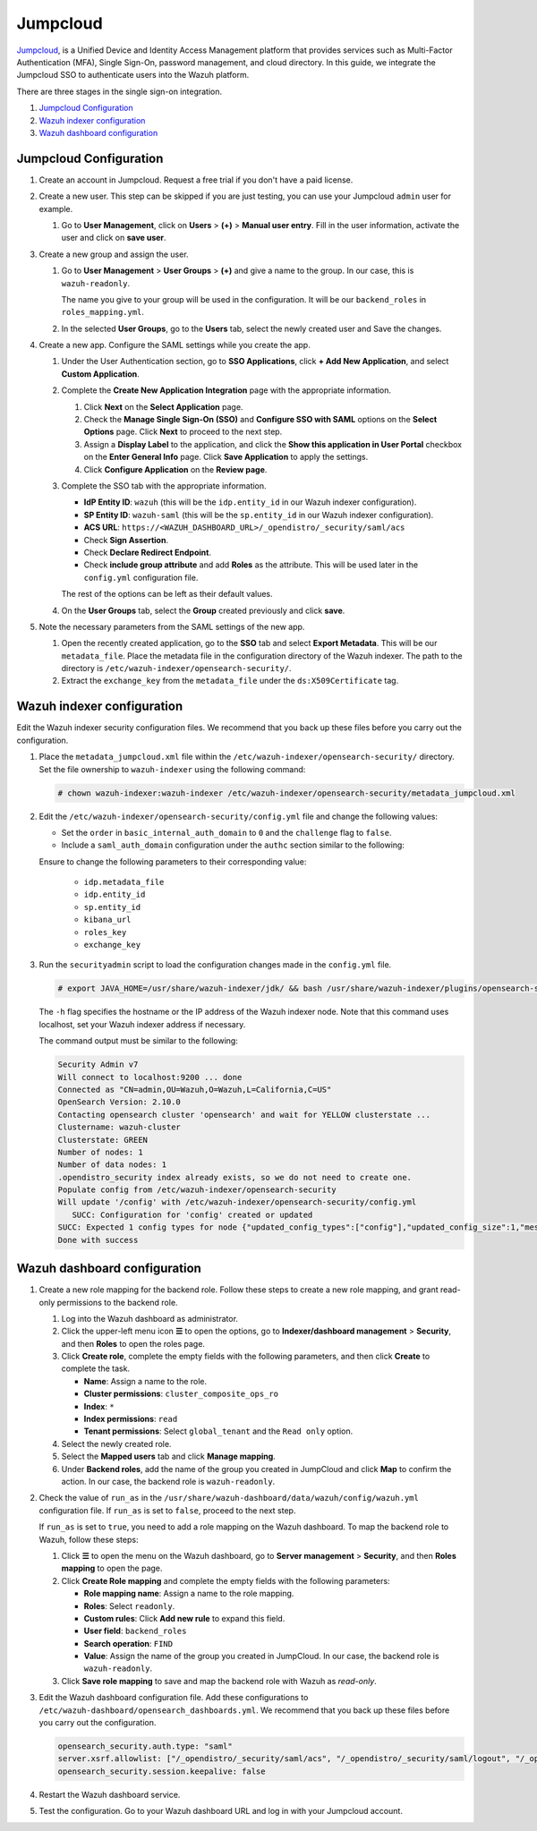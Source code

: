 .. Copyright (C) 2015, Wazuh, Inc.

.. meta::
   :description: Jumpcloud is a Unified Device and Identity Access Management platform. Learn more about it and the read-only role in this section of the Wazuh documentation.

Jumpcloud
=========

`Jumpcloud <https://jumpcloud.com/>`__, is a Unified Device and Identity Access Management platform that provides services such as Multi-Factor Authentication (MFA), Single Sign-On, password management, and cloud directory. In this guide, we integrate the Jumpcloud SSO to authenticate users into the Wazuh platform.

There are three stages in the single sign-on integration.

#. `Jumpcloud Configuration`_
#. `Wazuh indexer configuration`_
#. `Wazuh dashboard configuration`_

Jumpcloud Configuration
-----------------------

#. Create an account in Jumpcloud. Request a free trial if you don't have a paid license.
#. Create a new user. This step can be skipped if you are just testing, you can use your Jumpcloud ``admin`` user for example.

   #. Go to **User Management**, click on **Users** > **(+)** >  **Manual user entry**. Fill in the user information, activate the user and click on **save user**. 

      .. thumbnail:: /images/single-sign-on/jumpcloud/01-go-to-user-management-and-click-on-users.png
          :title: Go to User Management and click on Users
          :align: center
          :width: 80%

#. Create a new group and assign the user.

   #. Go to **User Management** > **User Groups** > **(+)** and give a name to the group. In our case, this is ``wazuh-readonly``.

      .. thumbnail:: /images/single-sign-on/jumpcloud/read-only/02-go-to-user-management-user-groups-RO.png
          :title: Go to User Management - User Groups
          :align: center
          :width: 80%

      The name you give to your group will be used in the configuration. It will be our ``backend_roles`` in ``roles_mapping.yml``.

   #. In the selected **User Groups**,  go to the **Users** tab, select the newly created user and Save the changes.

      .. thumbnail:: /images/single-sign-on/jumpcloud/read-only/03-go-to-users-tab-RO.png
          :title: Go to the Users tab and select the newly created user 
          :align: center
          :width: 80%

#. Create a new app. Configure the SAML settings while you create the app.

   #. Under the User Authentication section, go to **SSO Applications**, click **+ Add New Application**, and select **Custom Application**.

      .. thumbnail:: /images/single-sign-on/jumpcloud/04-go-to-SSO.png
          :title: Add new SSO application
          :align: center
          :width: 80%    

      .. thumbnail:: /images/single-sign-on/jumpcloud/05-select-custom-app.png
          :title: Select custom application
          :align: center
          :width: 80%    

   #. Complete the **Create New Application Integration** page with the appropriate information.

      #. Click **Next** on the **Select Application** page.
      #. Check the **Manage Single Sign-On (SSO)** and **Configure SSO with SAML** options on the **Select Options** page. Click **Next** to proceed to the next step.
      #. Assign a **Display Label** to the application, and click the **Show this application in User Portal** checkbox on the **Enter General Info** page. Click **Save Application** to apply the settings. 
      #. Click **Configure Application** on the **Review page**.

      .. thumbnail:: /images/single-sign-on/jumpcloud/06-select-application.png
          :title: Custom application selected
          :alt: Custom application selected
          :align: center
          :width: 80%    

      .. thumbnail:: /images/single-sign-on/jumpcloud/07-select-manage-sso.png
          :title: Configure SSO options
          :alt: Configure SSO options
          :align: center
          :width: 80%    

      .. thumbnail:: /images/single-sign-on/jumpcloud/08-enter-general-info.png
          :title: Enter general info
          :alt: Enter general info
          :align: center
          :width: 80%    

      .. thumbnail:: /images/single-sign-on/jumpcloud/09-go-to-review.png
          :title: Confirm new application integration
          :alt: Confirm new application integration
          :align: center
          :width: 80%    

   #. Complete the SSO tab with the appropriate information.

      - **IdP Entity ID**: ``wazuh`` (this will be the ``idp.entity_id`` in our Wazuh indexer configuration).
      - **SP Entity ID**: ``wazuh-saml`` (this will be the ``sp.entity_id`` in our Wazuh indexer configuration).
      - **ACS URL**: ``https://<WAZUH_DASHBOARD_URL>/_opendistro/_security/saml/acs``
      - Check **Sign Assertion**.
      - Check **Declare Redirect Endpoint**.
      - Check **include group attribute** and add **Roles** as the attribute. This will be used later in the ``config.yml`` configuration file.

      The rest of the options can be left as their default values.

      .. thumbnail:: /images/single-sign-on/jumpcloud/10-complete-the-sso-tab.png
          :title: Complete the SSO tab
          :align: center
          :width: 80%   

      .. thumbnail:: /images/single-sign-on/jumpcloud/11-complete-the-sso-tab.png      
          :title: Complete the SSO tab
          :align: center
          :width: 80%    

      .. thumbnail:: /images/single-sign-on/jumpcloud/12-complete-the-sso-tab.png
          :title: Complete the SSO tab
          :align: center
          :width: 80%    

      .. thumbnail:: /images/single-sign-on/jumpcloud/13-complete-the-sso-tab.png
          :title: Complete the SSO tab
          :align: center
          :width: 80%    

   #. On the **User Groups** tab, select the **Group** created previously and click **save**.

      .. thumbnail:: /images/single-sign-on/jumpcloud/read-only/09-on-the-user-groups-tab-RO.png
          :title: On the User Groups tab, select the Group created previously
          :align: center
          :width: 80% 

#. Note the necessary parameters from the SAML settings of the new app.

   #. Open the recently created application, go to the **SSO** tab and select **Export Metadata**. This will be our ``metadata_file``. Place the metadata file in the configuration directory of the Wazuh indexer. The path to the directory is ``/etc/wazuh-indexer/opensearch-security/``.

   #. Extract the ``exchange_key`` from the ``metadata_file`` under the ``ds:X509Certificate`` tag.

      .. thumbnail:: /images/single-sign-on/jumpcloud/15-go-to-the-sso-tab.png
          :title: Go to the SSO tab and select Export Metadata
          :align: center
          :width: 80% 


Wazuh indexer configuration
---------------------------

Edit the Wazuh indexer security configuration files. We recommend that you back up these files before you carry out the configuration. 

#. Place the ``metadata_jumpcloud.xml`` file within the ``/etc/wazuh-indexer/opensearch-security/`` directory. Set the file ownership to ``wazuh-indexer`` using the following command:

   .. code-block:: console

      # chown wazuh-indexer:wazuh-indexer /etc/wazuh-indexer/opensearch-security/metadata_jumpcloud.xml

#. Edit the ``/etc/wazuh-indexer/opensearch-security/config.yml`` file and change the following values:

   - Set the ``order`` in ``basic_internal_auth_domain`` to ``0`` and the ``challenge`` flag to ``false``. 

   - Include a ``saml_auth_domain`` configuration under the ``authc`` section similar to the following:

   .. code-block:: yaml
      :emphasize-lines: 7,10,22,23,25,26,27,28,29

          authc:
      ...
            basic_internal_auth_domain:
              description: "Authenticate via HTTP Basic against internal users database"
              http_enabled: true
              transport_enabled: true
              order: 0
              http_authenticator:
                type: "basic"
                challenge: false
              authentication_backend:
                type: "intern"
            saml_auth_domain:
              http_enabled: true
              transport_enabled: true
              order: 1
              http_authenticator:
                type: saml
                challenge: true
                config:
                  idp:
                    metadata_file: “/etc/wazuh-indexer/opensearch-security/metadata_jumpcloud.xml”
                    entity_id: wazuh
                  sp:
                    entity_id: wazuh-saml
                    forceAuthn: true
                  kibana_url: https://<WAZUH_DASHBOARD_URL>
                  roles_key: Roles
                  exchange_key: 'MIIBkTCB+wIBADBSMQs......'
              authentication_backend:
                type: noop



   Ensure to change the following parameters to their corresponding value:

      - ``idp.metadata_file``
      - ``idp.entity_id``
      - ``sp.entity_id``
      - ``kibana_url``
      - ``roles_key``
      - ``exchange_key``

#. Run the ``securityadmin`` script to load the configuration changes made in the ``config.yml`` file. 

   .. code-block:: console

      # export JAVA_HOME=/usr/share/wazuh-indexer/jdk/ && bash /usr/share/wazuh-indexer/plugins/opensearch-security/tools/securityadmin.sh -f /etc/wazuh-indexer/opensearch-security/config.yml -icl -key /etc/wazuh-indexer/certs/admin-key.pem -cert /etc/wazuh-indexer/certs/admin.pem -cacert /etc/wazuh-indexer/certs/root-ca.pem -h localhost -nhnv
      
   The ``-h`` flag specifies the hostname or the IP address of the Wazuh indexer node. Note that this command uses localhost, set your Wazuh indexer address if necessary.

   The command output must be similar to the following:

   .. code-block:: console
      :class: output

      Security Admin v7
      Will connect to localhost:9200 ... done
      Connected as "CN=admin,OU=Wazuh,O=Wazuh,L=California,C=US"
      OpenSearch Version: 2.10.0
      Contacting opensearch cluster 'opensearch' and wait for YELLOW clusterstate ...
      Clustername: wazuh-cluster
      Clusterstate: GREEN
      Number of nodes: 1
      Number of data nodes: 1
      .opendistro_security index already exists, so we do not need to create one.
      Populate config from /etc/wazuh-indexer/opensearch-security
      Will update '/config' with /etc/wazuh-indexer/opensearch-security/config.yml 
         SUCC: Configuration for 'config' created or updated
      SUCC: Expected 1 config types for node {"updated_config_types":["config"],"updated_config_size":1,"message":null} is 1 (["config"]) due to: null
      Done with success

Wazuh dashboard configuration
-----------------------------

#. Create a new role mapping for the backend role. Follow these steps to create a new role mapping, and grant read-only permissions to the backend role.

   #. Log into the Wazuh dashboard as administrator.
   #. Click the upper-left menu icon **☰** to open the options, go to **Indexer/dashboard management** > **Security**, and then **Roles** to open the roles page.
   #. Click **Create role**, complete the empty fields with the following parameters, and then click **Create** to complete the task.

      -  **Name**: Assign a name to the role.
      -  **Cluster permissions**: ``cluster_composite_ops_ro``
      -  **Index**: ``*``
      -  **Index permissions**: ``read``
      -  **Tenant permissions**: Select ``global_tenant`` and the ``Read only`` option.
   #. Select the newly created role.
   #. Select the **Mapped users** tab and click **Manage mapping**.
   #. Under **Backend roles**, add the name of the group you created in JumpCloud  and click **Map** to confirm the action. In our case, the backend role is ``wazuh-readonly``.

#. Check the value of ``run_as`` in the ``/usr/share/wazuh-dashboard/data/wazuh/config/wazuh.yml`` configuration file. If ``run_as`` is set to ``false``, proceed to the next step.

   .. code-block:: yaml
      :emphasize-lines: 7

      hosts:
        - default:
            url: https://localhost
            port: 55000
            username: wazuh-wui
            password: "<wazuh-wui-password>"
            run_as: false

   If ``run_as`` is set to ``true``, you need to add a role mapping on the Wazuh dashboard. To map the backend role to Wazuh, follow these steps:

   #. Click **☰** to open the menu on the Wazuh dashboard, go to **Server management** > **Security**, and then **Roles mapping** to open the page.

      .. thumbnail:: /images/single-sign-on/Wazuh-role-mapping.gif
         :title: Wazuh role mapping
         :alt: Wazuh role mapping 
         :align: center
         :width: 80%

   #. Click **Create Role mapping** and complete the empty fields with the following parameters:

      - **Role mapping name**: Assign a name to the role mapping.
      - **Roles**: Select ``readonly``.
      - **Custom rules**: Click **Add new rule** to expand this field.
      - **User field**: ``backend_roles``
      - **Search operation**: ``FIND``
      - **Value**: Assign the name of the group you created in JumpCloud. In our case, the backend role is ``wazuh-readonly``.

      .. thumbnail:: /images/single-sign-on/jumpcloud/read-only/Wazuh-role-mapping-RO.png
         :title: Create Wazuh role mapping
         :alt: Create Wazuh role mapping 
         :align: center
         :width: 80%      

   #. Click **Save role mapping** to save and map the backend role with Wazuh as *read-only*.

#. Edit the Wazuh dashboard configuration file. Add these configurations to ``/etc/wazuh-dashboard/opensearch_dashboards.yml``. We recommend that you back up these files before you carry out the configuration.

   .. code-block:: console  

      opensearch_security.auth.type: "saml"
      server.xsrf.allowlist: ["/_opendistro/_security/saml/acs", "/_opendistro/_security/saml/logout", "/_opendistro/_security/saml/acs/idpinitiated"]
      opensearch_security.session.keepalive: false

#. Restart the Wazuh dashboard service.

   .. include:: /_templates/common/restart_dashboard.rst

#. Test the configuration. Go to your Wazuh dashboard URL and log in with your Jumpcloud account. 



